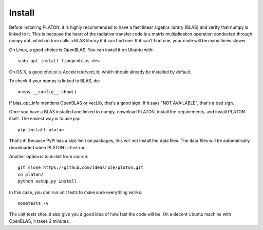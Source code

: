Install
*******

Before installing PLATON, it is highly recommended to have a fast linear
algebra library (BLAS) and verify that numpy is linked to it.  This is because
the heart of the radiative transfer code is a matrix multiplication operation
conducted through numpy.dot, which in turn calls a BLAS library if it can find
one.  If it can't find one, your code will be many times slower.

On Linux, a good choice is OpenBLAS. You can install it on Ubuntu with::
  
  sudo apt install libopenblas-dev

On OS X, a good choice is Accelerate/vecLib, which should already be installed
by default.

To check if your numpy is linked to BLAS, do::

  numpy.__config__.show()

If blas_opt_info mentions OpenBLAS or vecLib, that's a good sign.  If it says
"NOT AVAILABLE", that's a bad sign.

Once you have a BLAS installed and linked to numpy, download PLATON,
install the requirements, and install PLATON itself.  The easiest way is to
use pip::

  pip install platon

That's it!  Because PyPI has a size limit on packages, this will not install
the data files.  The data files will be automatically downloaded when PLATON is
first run.

Another option is to install from source::

  git clone https://github.com/ideasrule/platon.git
  cd platon/
  python setup.py install

In this case, you can run unit tests to make sure everything works::
  
  nosetests -v 

The unit tests should also give you a good idea of how fast the code will be.
On a decent Ubuntu machine with OpenBLAS, it takes 2 minutes.

